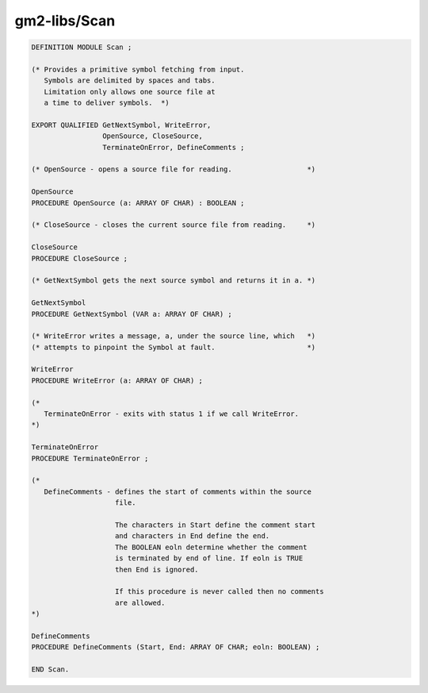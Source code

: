 .. _gm2-libs-scan:

gm2-libs/Scan
^^^^^^^^^^^^^

.. code-block:: modula2

  DEFINITION MODULE Scan ;

  (* Provides a primitive symbol fetching from input.
     Symbols are delimited by spaces and tabs.
     Limitation only allows one source file at
     a time to deliver symbols.  *)

  EXPORT QUALIFIED GetNextSymbol, WriteError,
                   OpenSource, CloseSource,
                   TerminateOnError, DefineComments ;

  (* OpenSource - opens a source file for reading.                  *)

  OpenSource
  PROCEDURE OpenSource (a: ARRAY OF CHAR) : BOOLEAN ;

  (* CloseSource - closes the current source file from reading.     *)

  CloseSource
  PROCEDURE CloseSource ;

  (* GetNextSymbol gets the next source symbol and returns it in a. *)

  GetNextSymbol
  PROCEDURE GetNextSymbol (VAR a: ARRAY OF CHAR) ;

  (* WriteError writes a message, a, under the source line, which   *)
  (* attempts to pinpoint the Symbol at fault.                      *)

  WriteError
  PROCEDURE WriteError (a: ARRAY OF CHAR) ;

  (*
     TerminateOnError - exits with status 1 if we call WriteError.
  *)

  TerminateOnError
  PROCEDURE TerminateOnError ;

  (*
     DefineComments - defines the start of comments within the source
                      file.

                      The characters in Start define the comment start
                      and characters in End define the end.
                      The BOOLEAN eoln determine whether the comment
                      is terminated by end of line. If eoln is TRUE
                      then End is ignored.

                      If this procedure is never called then no comments
                      are allowed.
  *)

  DefineComments
  PROCEDURE DefineComments (Start, End: ARRAY OF CHAR; eoln: BOOLEAN) ;

  END Scan.

